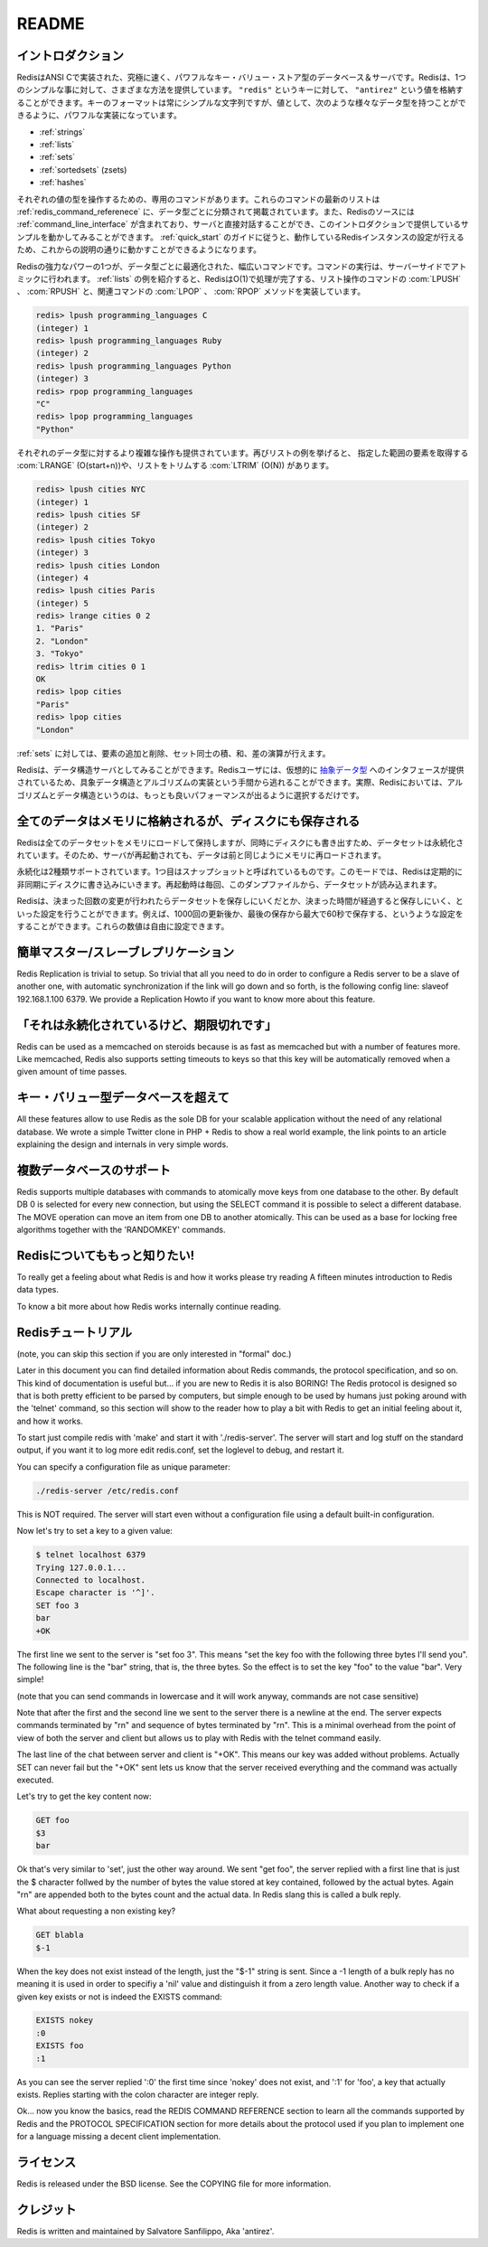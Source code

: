 .. README  

======
README
======

.. Introduction

イントロダクション
==================

.. Redis is an extremely fast and powerful key-value store database and 
   server implemented in ANSI C. Redis offers many different ways to do 
   one straightforward thing: store a value ("antirez") to a key ("redis"). 
   While the format of keys must always be simple strings, the power is with 
   the values, which support the following data types:

RedisはANSI Cで実装された、究極に速く、パワフルなキー・バリュー・ストア型のデータベース＆サーバです。Redisは、1つのシンプルな事に対して、さまざまな方法を提供しています。 ``"redis"`` というキーに対して、 ``"antirez"`` という値を格納することができます。キーのフォーマットは常にシンプルな文字列ですが、値として、次のような様々なデータ型を持つことができるように、パワフルな実装になっています。

.. Strings
   Lists
   Sets
   Sorted Sets (zsets)
   Hashes

* :ref:`strings`
* :ref:`lists`
* :ref:`sets`
* :ref:`sortedsets` (zsets)
* :ref:`hashes`

.. Each value type has an associated list of commands which can operate 
   on them, and the The Redis Command Reference contains an up to date 
   list of these commands, organized primarily by data type. The Redis 
   source also includes a Redis command line interface which allows you 
   to interact directly with the server, and is the means by which this 
   introduction will provide examples. Once you walk through the Redis Quick 
   Start Guide to get your instance of Redis running, you can follow along.

それぞれの値の型を操作するための、専用のコマンドがあります。これらのコマンドの最新のリストは :ref:`redis_command_referenece` に、データ型ごとに分類されて掲載されています。また、Redisのソースには :ref:`command_line_interface` が含まれており、サーバと直接対話することができ、このイントロダクションで提供しているサンプルを動かしてみることができます。 :ref:`quick_start` のガイドに従うと、動作しているRedisインスタンスの設定が行えるため、これからの説明の通りに動かすことができるようになります。

.. One of the most powerful aspects of Redis is the wide range of commands 
   which are optimized to work with specific data value types and executed 
   as atomic server-side operations. The List type is a great example - 
   Redis implements O(1) operations such as LPUSH or RPUSH, which have 
   accompanying LPOP and RPOP methods:

Redisの強力なパワーの1つが、データ型ごとに最適化された、幅広いコマンドです。コマンドの実行は、サーバーサイドでアトミックに行われます。 :ref:`lists` の例を紹介すると、RedisはO(1)で処理が完了する、リスト操作のコマンドの :com:`LPUSH` 、 :com:`RPUSH` と、関連コマンドの :com:`LPOP` 、 :com:`RPOP` メソッドを実装しています。

.. code-block:: none

   redis> lpush programming_languages C
   (integer) 1
   redis> lpush programming_languages Ruby
   (integer) 2
   redis> lpush programming_languages Python
   (integer) 3
   redis> rpop programming_languages
   "C"
   redis> lpop programming_languages
   "Python"

.. More complex operations are available for each data type as well. 
   Continuing with lists, you can get a range of elements with 
   LRANGE (O(start+n)) or trim the list with LTRIM (O(n)):

それぞれのデータ型に対するより複雑な操作も提供されています。再びリストの例を挙げると、 指定した範囲の要素を取得する :com:`LRANGE` (O(start+n))や、リストをトリムする :com:`LTRIM` (O(N)) があります。

.. code-block:: none

   redis> lpush cities NYC
   (integer) 1
   redis> lpush cities SF
   (integer) 2
   redis> lpush cities Tokyo
   (integer) 3
   redis> lpush cities London
   (integer) 4
   redis> lpush cities Paris
   (integer) 5
   redis> lrange cities 0 2
   1. "Paris"
   2. "London"
   3. "Tokyo"
   redis> ltrim cities 0 1
   OK
   redis> lpop cities
   "Paris"
   redis> lpop cities
   "London"

.. You can also add and remove elements from a set, and perform 
   intersections, unions, and differences.

:ref:`sets` に対しては、要素の追加と削除、セット同士の積、和、差の演算が行えます。

.. Redis can also be looked at as a data structures server. A Redis user 
   is virtually provided with an interface to Abstract Data Types, saving 
   them from the responsibility of implementing concrete data structures 
   and algorithms -- indeed both algorithms and data structures in Redis 
   are properly chosen in order to obtain the best performance.

Redisは、データ構造サーバとしてみることができます。Redisユーザには、仮想的に `抽象データ型 <http://ja.wikipedia.org/wiki/%E6%8A%BD%E8%B1%A1%E3%83%87%E3%83%BC%E3%82%BF%E5%9E%8B>`_ へのインタフェースが提供されているため、具象データ構造とアルゴリズムの実装という手間から逃れることができます。実際、Redisにおいては、アルゴリズムとデータ構造というのは、もっとも良いパフォーマンスが出るように選択するだけです。

.. All data in memory, but saved on disk

全てのデータはメモリに格納されるが、ディスクにも保存される
==========================================================

.. Redis loads and mantains the whole dataset into memory, but the 
   dataset is persistent, since at the same time it is saved on disk, 
   so that when the server is restarted data can be loaded back in memory.

Redisは全てのデータセットをメモリにロードして保持しますが、同時にディスクにも書き出すため、データセットは永続化されています。そのため、サーバが再起動されても、データは前と同じようにメモリに再ロードされます。

.. There are two kinds of persistence supported: the first one is 
   called snapshotting. In this mode Redis periodically writes to 
   disk asynchronously. The dataset is loaded from the dump every 
   time the server is (re)started.

永続化は2種類サポートされています。1つ目はスナップショットと呼ばれているものです。このモードでは、Redisは定期的に非同期にディスクに書き込みにいきます。再起動時は毎回、このダンプファイルから、データセットが読み込まれます。

.. Redis can be configured to save the dataset when a certain number of 
   changes is reached and after a given number of seconds elapses. 
   For example, you can configure Redis to save after 1000 changes 
   and at most 60 seconds since the last save. You can specify any 
   combination for these numbers.

Redisは、決まった回数の変更が行われたらデータセットを保存しにいくだとか、決まった時間が経過すると保存しにいく、といった設定を行うことができます。例えば、1000回の更新後か、最後の保存から最大で60秒で保存する、というような設定をすることができます。これらの数値は自由に設定できます。

.. Because data is written asynchronously, when a system crash occurs, 
   the last few queries can get lost (that is acceptable in many 
   applications but not in all). In order to make this a non issue Redis 
   supports another, safer persistence mode, called Append Only File, 
   where every command received altering the dataset (so not a read-only 
   command, but a write command) is written on an append only file ASAP.  
   This commands are replayed when the server is restarted in order to 
   rebuild the dataset in memory.



.. Redis Append Only File supports a very handy feature: the server is 
   able to safely rebuild the append only file in background in a 
   non-blocking fashion when it gets too long. You can find more details 
   in the Append Only File HOWTO.

.. Master-Slave replication made trivial

簡単マスター/スレーブレプリケーション
=======================================

.. Whatever will be the persistence mode you'll use Redis supports 
   master-slave replications if you want to stay really safe or if you 
   need to scale to huge amounts of reads.

Redis Replication is trivial to setup. So trivial that all you need to do in order to configure a Redis server to be a slave of another one, with automatic synchronization if the link will go down and so forth, is the following config line: slaveof 192.168.1.100 6379. We provide a Replication Howto if you want to know more about this feature.

.. It's persistent but supports expires

「それは永続化されているけど、期限切れです」 
============================================

Redis can be used as a memcached on steroids because is as fast as memcached but with a number of features more. Like memcached, Redis also supports setting timeouts to keys so that this key will be automatically removed when a given amount of time passes.

.. Beyond key-value databases

キー・バリュー型データベースを超えて
====================================

All these features allow to use Redis as the sole DB for your scalable application without the need of any relational database. We wrote a simple Twitter clone in PHP + Redis to show a real world example, the link points to an article explaining the design and internals in very simple words.

.. Multiple databases support

複数データベースのサポート
==========================

Redis supports multiple databases with commands to atomically move keys from one database to the other. By default DB 0 is selected for every new connection, but using the SELECT command it is possible to select a different database. The MOVE operation can move an item from one DB to another atomically. This can be used as a base for locking free algorithms together with the 'RANDOMKEY' commands.

.. Know more about Redis!

Redisについてももっと知りたい!
==============================

To really get a feeling about what Redis is and how it works please try reading A fifteen minutes introduction to Redis data types.

To know a bit more about how Redis works internally continue reading.

.. Redis Tutorial

Redisチュートリアル
===================

(note, you can skip this section if you are only interested in "formal" doc.)

Later in this document you can find detailed information about Redis commands, the protocol specification, and so on. This kind of documentation is useful but... if you are new to Redis it is also BORING! The Redis protocol is designed so that is both pretty efficient to be parsed by computers, but simple enough to be used by humans just poking around with the 'telnet' command, so this section will show to the reader how to play a bit with Redis to get an initial feeling about it, and how it works.

To start just compile redis with 'make' and start it with './redis-server'. The server will start and log stuff on the standard output, if you want it to log more edit redis.conf, set the loglevel to debug, and restart it.

You can specify a configuration file as unique parameter:

.. code-block:: bash

   ./redis-server /etc/redis.conf

This is NOT required. The server will start even without a configuration file using a default built-in configuration.

Now let's try to set a key to a given value:

.. code-block:: bash

   $ telnet localhost 6379
   Trying 127.0.0.1...
   Connected to localhost.
   Escape character is '^]'.
   SET foo 3  
   bar
   +OK

The first line we sent to the server is "set foo 3". This means "set the key foo with the following three bytes I'll send you". The following line is the "bar" string, that is, the three bytes. So the effect is to set the key "foo" to the value "bar". Very simple!

(note that you can send commands in lowercase and it will work anyway, commands are not case sensitive)

Note that after the first and the second line we sent to the server there is a newline at the end. The server expects commands terminated by "\r\n" and sequence of bytes terminated by "\r\n". This is a minimal overhead from the point of view of both the server and client but allows us to play with Redis with the telnet command easily.

The last line of the chat between server and client is "+OK". This means our key was added without problems. Actually SET can never fail but the "+OK" sent lets us know that the server received everything and the command was actually executed.

Let's try to get the key content now:

.. code-block:: none

   GET foo
   $3
   bar

Ok that's very similar to 'set', just the other way around. We sent "get foo", the server replied with a first line that is just the $ character follwed by the number of bytes the value stored at key contained, followed by the actual bytes. Again "\r\n" are appended both to the bytes count and the actual data. In Redis slang this is called a bulk reply.

What about requesting a non existing key?

.. code-block:: none

   GET blabla
   $-1

When the key does not exist instead of the length, just the "$-1" string is sent. Since a -1 length of a bulk reply has no meaning it is used in order to specifiy a 'nil' value and distinguish it from a zero length value. Another way to check if a given key exists or not is indeed the EXISTS command:

.. code-block:: none

   EXISTS nokey
   :0
   EXISTS foo
   :1

As you can see the server replied ':0' the first time since 'nokey' does not exist, and ':1' for 'foo', a key that actually exists. Replies starting with the colon character are integer reply.

Ok... now you know the basics, read the REDIS COMMAND REFERENCE section to learn all the commands supported by Redis and the PROTOCOL SPECIFICATION section for more details about the protocol used if you plan to implement one for a language missing a decent client implementation.

.. License

ライセンス
==========

Redis is released under the BSD license. See the COPYING file for more information.

.. Credits

クレジット
==========

Redis is written and maintained by Salvatore Sanfilippo, Aka 'antirez'.